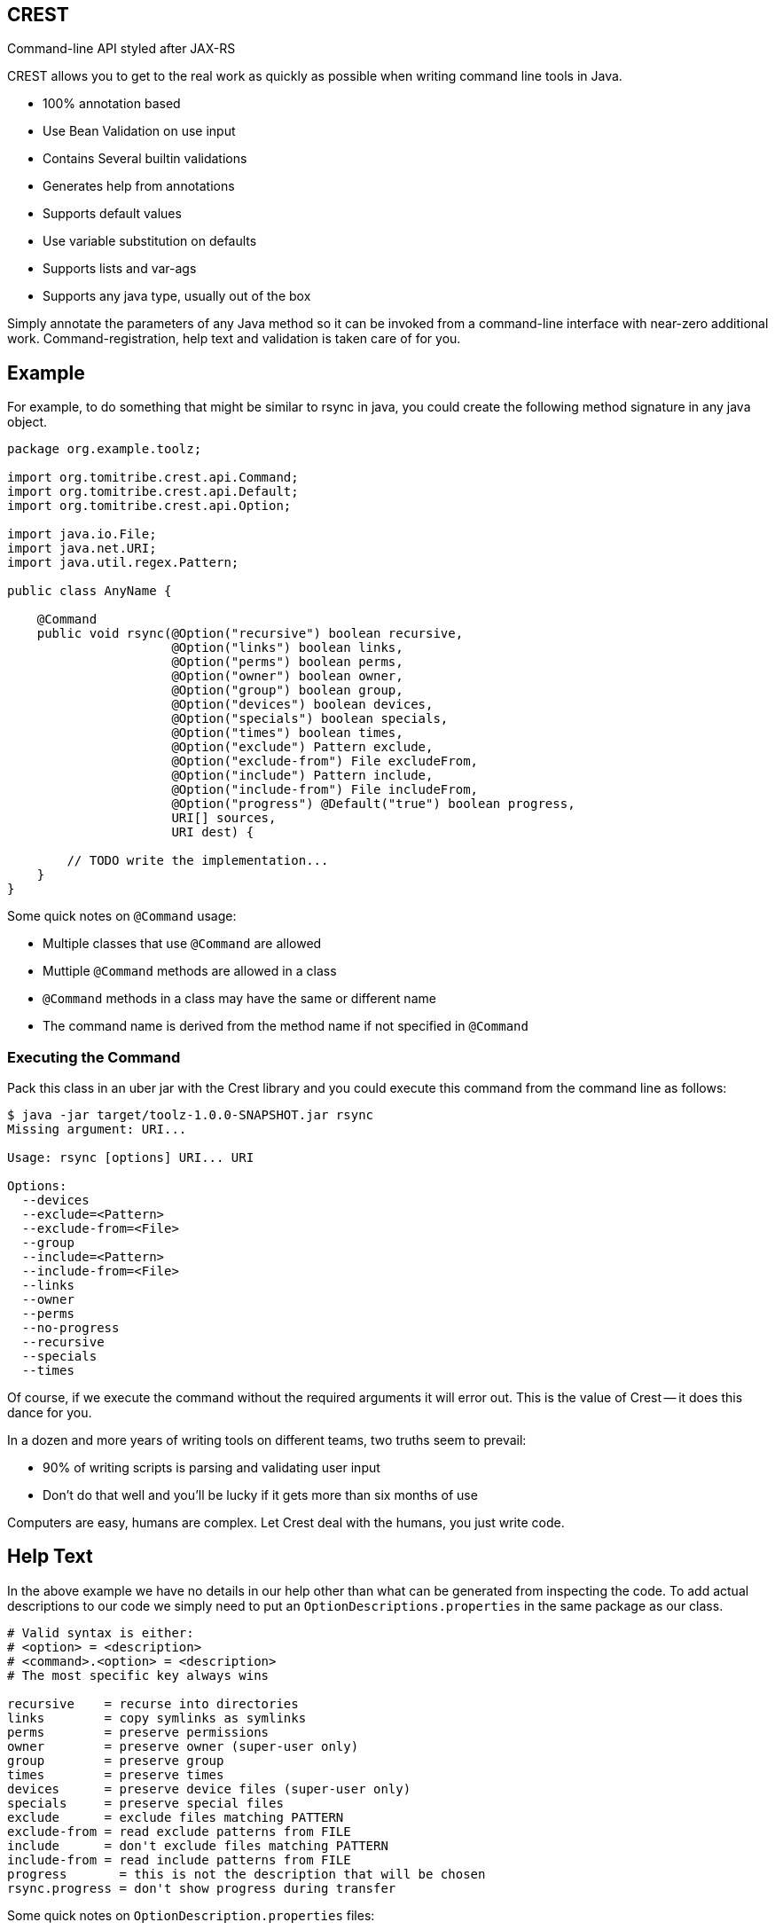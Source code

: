 == CREST

Command-line API styled after JAX-RS

CREST allows you to get to the real work as quickly as possible when writing command line tools in Java.

 * 100% annotation based
 * Use Bean Validation on use input
 * Contains Several builtin validations
 * Generates help from annotations
 * Supports default values
 * Use variable substitution on defaults
 * Supports lists and var-ags
 * Supports any java type, usually out of the box

Simply annotate the parameters of any Java method so it can be invoked from a command-line interface
 with near-zero additional work.  Command-registration, help text and validation is taken care of for you.

== Example

For example, to do something that might be similar to rsync in java, you could create the following
method signature in any java object.

[source,java]
----
package org.example.toolz;

import org.tomitribe.crest.api.Command;
import org.tomitribe.crest.api.Default;
import org.tomitribe.crest.api.Option;

import java.io.File;
import java.net.URI;
import java.util.regex.Pattern;

public class AnyName {

    @Command
    public void rsync(@Option("recursive") boolean recursive,
                      @Option("links") boolean links,
                      @Option("perms") boolean perms,
                      @Option("owner") boolean owner,
                      @Option("group") boolean group,
                      @Option("devices") boolean devices,
                      @Option("specials") boolean specials,
                      @Option("times") boolean times,
                      @Option("exclude") Pattern exclude,
                      @Option("exclude-from") File excludeFrom,
                      @Option("include") Pattern include,
                      @Option("include-from") File includeFrom,
                      @Option("progress") @Default("true") boolean progress,
                      URI[] sources,
                      URI dest) {

        // TODO write the implementation...
    }
}
----

Some quick notes on `@Command` usage:

  - Multiple classes that use `@Command` are allowed
  - Muttiple `@Command` methods are allowed in a class
  - `@Command` methods in a class may have the same or different name
  - The command name is derived from the method name if not specified in `@Command`

=== Executing the Command

Pack this class in an uber jar with the Crest library and you could execute this command from the command line as follows:

[source,bash]
----
$ java -jar target/toolz-1.0.0-SNAPSHOT.jar rsync
Missing argument: URI...

Usage: rsync [options] URI... URI

Options:
  --devices
  --exclude=<Pattern>
  --exclude-from=<File>
  --group
  --include=<Pattern>
  --include-from=<File>
  --links
  --owner
  --perms
  --no-progress
  --recursive
  --specials
  --times
----

Of course, if we execute the command without the required arguments it will error out.  This is the value of Crest -- it does this dance for you.

In a dozen and more years of writing tools on different teams, two truths seem to prevail:

 - 90% of writing scripts is parsing and validating user input
 - Don't do that well and you'll be lucky if it gets more than six months of use

Computers are easy, humans are complex.  Let Crest deal with the humans, you just write code.

== Help Text

In the above example we have no details in our help other than what can be generated from inspecting the code.  To add actual descriptions to our
code we simply need to put an `OptionDescriptions.properties` in the same package as our class.
[source, properties]
----
# Valid syntax is either:
# <option> = <description>
# <command>.<option> = <description>
# The most specific key always wins

recursive    = recurse into directories
links        = copy symlinks as symlinks
perms        = preserve permissions
owner        = preserve owner (super-user only)
group        = preserve group
times        = preserve times
devices      = preserve device files (super-user only)
specials     = preserve special files
exclude      = exclude files matching PATTERN
exclude-from = read exclude patterns from FILE
include      = don't exclude files matching PATTERN
include-from = read include patterns from FILE
progress       = this is not the description that will be chosen
rsync.progress = don't show progress during transfer
----

Some quick notes on `OptionDescription.properties` files:

 - These are Java `java.util.ResourceBundle` objects, so i18n is supported
 - Use `OptionDescription_en.properties` and similar for Locale specific help text
 - In DRY spirit, every `@Command` in the package shares the same `OptionDescription` ResourceBundle and keys
 - Use `<command>.<option>` as the key for situations where sharing is not desired

With the above in our classpath, our command's help will now look like the following:

[source, bash]
----
$ java -jar target/toolz-1.0.0-SNAPSHOT.jar rsync
Missing argument: URI...

Usage: rsync [options] URI... URI

Options:
  --devices                 preserve device files (super-user only)
  --exclude=<Pattern>       exclude files matching PATTERN
  --exclude-from=<File>     read exclude patterns from FILE
  --group                   preserve group
  --include=<Pattern>       don't exclude files matching PATTERN
  --include-from=<File>     read include patterns from FILE
  --links                   copy symlinks as symlinks
  --owner                   preserve owner (super-user only)
  --perms                   preserve permissions
  --no-progress             don't show progress during transfer
  --recursive               recurse into directories
  --specials                preserve special files
  --times                   preserve times
----

== @Default values

Setting defaults to the `@Option` parameters of our `@Command` method can be done via the `@Default` annotation.  Using as
 simplified version of our `rsync`
 example, we might possibly wish to specify a default `exclude` pattern.


[source,java]
----
@Command
public void rsync(@Option("exclude") @Default(".*~") Pattern exclude,
                  @Option("include") Pattern include,
                  @Option("progress") @Default("true") boolean progress,
                  URI[] sources,
                  URI dest) {

    // TODO write the implementation...
}
----

Some quick notes about `@Option`:

 - `@Option` parameters are, by default, optional
 - When `@Default` is not used, the value will be its equivalent JVM default -- typically `0` or `null`
 - Add `@Required` to force a user to specify a value

Default values will show up in help output automatically, no need to update your `OptionDescriptions.properties`

[source, bash]
----
Usage: rsync [options] URI... URI

Options:
  --exclude=<Pattern>      exclude files matching PATTERN
                           (default: .*~)
  --include=<Pattern>      don't exclude files matching PATTERN
  --no-progress            don't show progress during transfer
----

== @Option Lists and Arrays

There are situations where you might want to allow the same flag to be specified twice.  Simply turn the `@Option` parameter into an
array or list that uses generics.

[source,java]
----
@Command
public void rsync(@Option("exclude") @Default(".*~") Pattern[] excludes,
                  @Option("include") Pattern include,
                  @Option("progress") @Default("true") boolean progress,
                  URI[] sources,
                  URI dest) {

    // TODO write the implementation...
}
----

The user can now specify multiple values when invoking the command by repeating the flag.

[source,bash]
$ java -jar target/toolz-1.0.0-SNAPSHOT.jar rsync --exclude=".*\.log" --exclude=".*\.iml"  ...

== @Default @Option Lists and Arrays

Should you want to specify these two `exclude` values as the defaults, simply use a *comma* `,` to separate them in `@Default`

[source,java]
----
@Command
public void rsync(@Option("exclude") @Default(".*\\.iml,.*\\.iml") Pattern[] excludes,
                  @Option("include") Pattern include,
                  @Option("progress") @Default("true") boolean progress,
                  URI[] sources,
                  URI dest) {

}
----

If you happen to need comma for something, use *tab* `\t` instead.  When a tab is present in the `@Default` string, it becomes the preferred splitter.

[source,java]
----
@Command
public void rsync(@Option("exclude") @Default(".*\\.iml\t.*\\.iml") Pattern[] excludes,
                  @Option("include") Pattern include,
                  @Option("progress") @Default("true") boolean progress,
                  URI[] sources,
                  URI dest) {

}
----

If you happen to need both tab and comma for something (really????), use *unicode* zero `\u0000` instead.

[source,java]
----
@Command
public void rsync(@Option("exclude") @Default(".*\\.iml\u0000.*\\.iml") Pattern[] excludes,
                  @Option("include") Pattern include,
                  @Option("progress") @Default("true") boolean progress,
                  URI[] sources,
                  URI dest) {

}
----


== @Default and ${variable} Substitution

In the event you want to make defaults contextual, you can use `${some.property}` in the `@Default` string and
 the `java.lang.System.getProperties()` object to supply the value.

[source,java]
----
@Command
public void hello(@Option("name") @Default("${user.name}") String user) throws Exception
    System.out.printf("Hello, %s%n", user);
}
----

== Return Values

In the above we wrote to the console, which is fine for simple things but can make testing hard.  So far our commands are still POJOs and
nothing is stopping us from unit testing them as plain java objects -- except asserting output writen to `System.out`.

Simply return `java.lang.String` and it will be written to `System.out` for you.

[source,java]
----
@Command
public String hello(@Option("name") @Default("${user.name}") String user) throws Exception
    return String.format("Hello, %s%n", user);
}
----

In the event you need to write a significant amount of data, you can return `org.tomitribe.crest.api.StreamingOutput` which is an exact copy of the
equivalent JAX-RS http://docs.oracle.com/javaee/6/api/javax/ws/rs/core/StreamingOutput.html[StreamingOutput] interface.

[source,java]
----
@Command
public StreamingOutput cat(final File file) {
    if (!file.exists()) throw new IllegalStateException("File does not exist: " + file.getAbsolutePath());
    if (!file.canRead()) throw new IllegalStateException("Not readable: " + file.getAbsolutePath());
    if (!file.isFile()) throw new IllegalStateException("Not a file: " + file.getAbsolutePath());

    return new StreamingOutput() {
        @Override
        public void write(OutputStream output) throws IOException {
            final InputStream input = new BufferedInputStream(new FileInputStream(file));
            try {
                final byte[] buffer = new byte[1024];
                int length;
                while ((length = input.read(buffer)) != -1) {
                    output.write(buffer, 0, length);
                }
                output.flush();
            } finally {
                if (input != null) input.close();
            }
        }
    };
}
----

Note a `null` check is not necessary for the `File file` parameter as Crest will not let the value of any plain argument be unspecified.  All parameters which do not use `@Option` are treated as required


== Custom Java Types

You may have been seeing `File` and `Pattern` in the above examples and wondering exactly which Java classes Crest supports parameters to `@Command` methods.
The short answer is, any.  Crest does *not* use `java.beans.PropertyEditor` implementations by default like libraries such as Spring do.

After nearly 20 years of Java's existence, it's safe to say two styles dominate converting a `String` into a Java object:

 * A *Constructor* that take a single String as an argument.  Examples:
 ** `java.io.File(String)`
 ** `java.lang.Integer(String)`
 ** `java.net.URL(String)`
 * A *static method* that returns an instance of the same class.  Examples:
 ** `java.util.regex.Pattern.compile(String)`
 ** `java.net.URI.create(String)`
 ** `java.util.concurrent.TimeUnit.valueOf(String)`


Use either of these conventions and Crest will have no problem instantiating your object with the user-supplied `String` from the command-line args.

This should cover *95%* of all cases, but in the event it does not, you can create a `java.beans.PropertyEditor` and register it with the JVM.
Use your Google-fu to learn how to do that.

The order of precedence is as follows:

 1. Constructor
 2. Static method
 3. `java.beans.PropertyEditor`

== Custom Validation

If we look at our `cat` command we had earlier and yank the very boiler-plate read/write stream logic, all we have left is some code validating the user input.

[source,java]
----
@Command
public StreamingOutput cat(final File file) {
    if (!file.exists()) throw new IllegalStateException("File does not exist: " + file.getAbsolutePath());
    if (!file.canRead()) throw new IllegalStateException("Not readable: " + file.getAbsolutePath());
    if (!file.isFile()) throw new IllegalStateException("Not a file: " + file.getAbsolutePath());

    return new StreamingOutput() {
        @Override
        public void write(OutputStream os) throws IOException {
            IO.copy(file, os);
        }
    };
}
----

This validation code, too, can be yanked.  Crest supports the use of http://beanvalidation.org[Bean Validation] to validate `@Command` method
parameters.

[source,java]
----
@Command
public StreamingOutput cat(@Exists @Readable final File file) {
    if (!file.isFile()) throw new IllegalStateException("Not a file: " + file.getAbsolutePath());

    return new StreamingOutput() {
        @Override
        public void write(OutputStream os) throws IOException {
            IO.copy(file, os);
        }
    };
}
----

Here we've eliminated two of our very tedious checks with Bean Validation annotations that Crest provides out of the box, but we still have one more to
get rid of.  We can eliminate that one by writing our own annotation and using the Bean Validation API to wire it all together.

Here is what an annotation to do the `file.isFile()` check might look like -- let's call the annotation simply `@IsFile`


[source,java]
----
package org.example.toolz;

import javax.validation.ConstraintValidator;
import javax.validation.ConstraintValidatorContext;
import javax.validation.Payload;
import java.io.File;
import java.lang.annotation.Documented;
import java.lang.annotation.Retention;
import java.lang.annotation.Target;

import org.tomitribe.crest.val.Exists;

import static java.lang.annotation.ElementType.ANNOTATION_TYPE;
import static java.lang.annotation.ElementType.FIELD;
import static java.lang.annotation.ElementType.METHOD;
import static java.lang.annotation.ElementType.PARAMETER;
import static java.lang.annotation.RetentionPolicy.RUNTIME;

@Exists
@Documented
@javax.validation.Constraint(validatedBy = {IsFile.Constraint.class})
@Target({METHOD, FIELD, ANNOTATION_TYPE, PARAMETER})
@Retention(RUNTIME)
public @interface IsFile {
    Class<?>[] groups() default {};

    String message() default "{org.exampe.toolz.IsFile.message}";

    Class<? extends Payload>[] payload() default {};

    public static class Constraint implements ConstraintValidator<IsFile, File> {

        @Override
        public void initialize(IsFile constraintAnnotation) {
        }

        @Override
        public boolean isValid(File file, ConstraintValidatorContext context) {
            return file.isFile();
        }
    }
}
----

We can then update our code as follows to use this validation and eliminate all our boiler-plate.

[source,java]
----
@Command
public StreamingOutput cat(@IsFile @Readable final File file) {

    return new StreamingOutput() {
        @Override
        public void write(OutputStream os) throws IOException {
            IO.copy(file, os);
        }
    };
}
----

Notice that we also removed `@Exists` from the method parameter?  Since we put `@Exists` on the `@IsFile` annotation,
the `@IsFile` annotation effectively inherits the `@Exists` logic.
Our `@IsFile` annotation could inherit any number of annotations this way.

As the true strength of a great library of tools is the effort put into ensuring correct input, it's very wise to
bite the bullet and proactively invest in creating a reusable set of validation annotations to cover your typical input
types.

Pull requests are *very* strongly encouraged for any annotations that might be useful to others.

== Maven pom.xml setup

The following sample pom.xml will get you 90% of your way to fun with Crest and project
that will output a small uber jar with all the required dependencies.

[source,xml]
----
<?xml version="1.0"?>
<project xsi:schemaLocation="http://maven.apache.org/POM/4.0.0 http://maven.apache.org/xsd/maven-4.0.0.xsd" xmlns="http://maven.apache.org/POM/4.0.0"
    xmlns:xsi="http://www.w3.org/2001/XMLSchema-instance">
  <modelVersion>4.0.0</modelVersion>

  <groupId>org.example</groupId>
  <artifactId>toolz</artifactId>
  <version>1.0.0-SNAPSHOT</version>

  <dependencies>
    <dependency>
      <groupId>org.tomitribe</groupId>
      <artifactId>tomitribe-crest</artifactId>
      <version>1.0.0-SNAPSHOT</version>
    </dependency>
    <dependency>
      <groupId>junit</groupId>
      <artifactId>junit</artifactId>
      <version>4.10</version>
      <scope>test</scope>
    </dependency>

    <!-- Add tomitribe-crest-xbean if you want classpath scanning for @Command -->
    <dependency>
      <groupId>org.tomitribe</groupId>
      <artifactId>tomitribe-crest-xbean</artifactId>
      <version>1.0.0-SNAPSHOT</version>
    </dependency>
  </dependencies>

  <build>
    <defaultGoal>install</defaultGoal>
    <plugins>
      <plugin>
        <artifactId>maven-shade-plugin</artifactId>
        <version>2.1</version>
        <executions>
          <execution>
            <phase>package</phase>
            <goals>
              <goal>shade</goal>
            </goals>
            <configuration>
              <transformers>
                <transformer implementation="org.apache.maven.plugins.shade.resource.ManifestResourceTransformer">
                  <mainClass>org.tomitribe.crest.Main</mainClass>
                </transformer>
              </transformers>
            </configuration>
          </execution>
        </executions>
      </plugin>
    </plugins>
  </build>

  <repositories>
    <repository>
      <id>sonatype-nexus-snapshots</id>
      <name>Sonatype Nexus Snapshots</name>
      <url>https://oss.sonatype.org/content/repositories/snapshots</url>
      <releases>
        <enabled>false</enabled>
      </releases>
      <snapshots>
        <enabled>true</enabled>
      </snapshots>
    </repository>
  </repositories>

</project>
----


== Maven Archetype

A maven archetype is available to quickly bootstrap small projects complete with the a pom like the above.  Save yourself some time on copy/paste then find/replace.

[source,bash]
mvn archetype:generate \
 -DarchetypeGroupId=org.tomitribe \
 -DarchetypeArtifactId=tomitribe-crest-archetype \
 -DarchetypeVersion=1.0.0-SNAPSHOT

